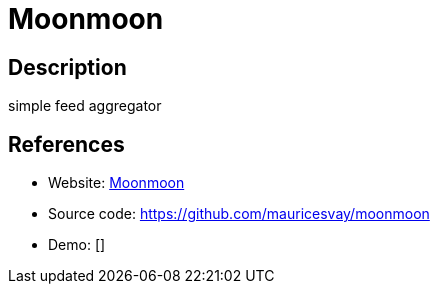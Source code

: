 = Moonmoon

:Name:          Moonmoon
:Language:      Moonmoon
:License:       BSD-3-Clause
:Topic:         Feed Readers
:Category:      
:Subcategory:   

// END-OF-HEADER. DO NOT MODIFY OR DELETE THIS LINE

== Description

simple feed aggregator

== References

* Website: http://moonmoon.org/[Moonmoon]
* Source code: https://github.com/mauricesvay/moonmoon[https://github.com/mauricesvay/moonmoon]
* Demo: []
